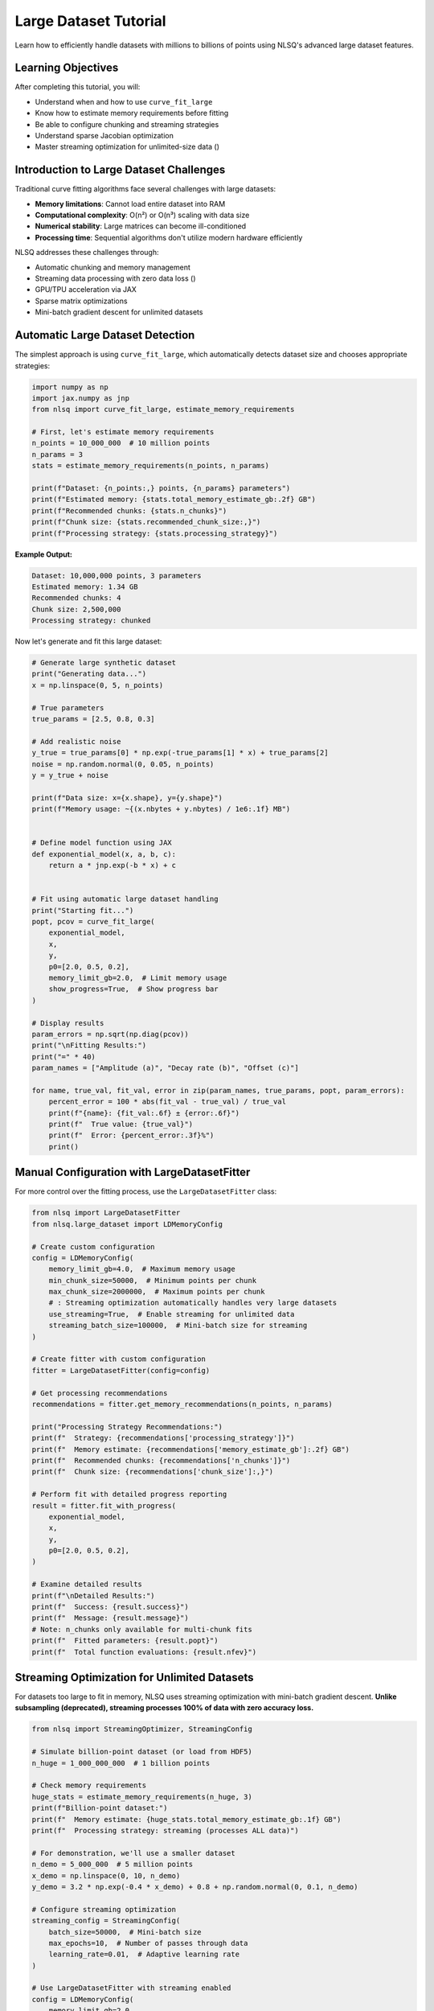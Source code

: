 Large Dataset Tutorial
======================

Learn how to efficiently handle datasets with millions to billions of points using NLSQ's advanced large dataset features.

Learning Objectives
-------------------

After completing this tutorial, you will:

- Understand when and how to use ``curve_fit_large``
- Know how to estimate memory requirements before fitting
- Be able to configure chunking and streaming strategies
- Understand sparse Jacobian optimization
- Master streaming optimization for unlimited-size data ()

Introduction to Large Dataset Challenges
-----------------------------------------

Traditional curve fitting algorithms face several challenges with large datasets:

- **Memory limitations**: Cannot load entire dataset into RAM
- **Computational complexity**: O(n²) or O(n³) scaling with data size
- **Numerical stability**: Large matrices can become ill-conditioned
- **Processing time**: Sequential algorithms don't utilize modern hardware efficiently

NLSQ addresses these challenges through:

- Automatic chunking and memory management
- Streaming data processing with zero data loss ()
- GPU/TPU acceleration via JAX
- Sparse matrix optimizations
- Mini-batch gradient descent for unlimited datasets

Automatic Large Dataset Detection
---------------------------------

The simplest approach is using ``curve_fit_large``, which automatically detects dataset size and chooses appropriate strategies:

.. code-block:: python

    import numpy as np
    import jax.numpy as jnp
    from nlsq import curve_fit_large, estimate_memory_requirements

    # First, let's estimate memory requirements
    n_points = 10_000_000  # 10 million points
    n_params = 3
    stats = estimate_memory_requirements(n_points, n_params)

    print(f"Dataset: {n_points:,} points, {n_params} parameters")
    print(f"Estimated memory: {stats.total_memory_estimate_gb:.2f} GB")
    print(f"Recommended chunks: {stats.n_chunks}")
    print(f"Chunk size: {stats.recommended_chunk_size:,}")
    print(f"Processing strategy: {stats.processing_strategy}")

**Example Output:**

.. code-block::

    Dataset: 10,000,000 points, 3 parameters
    Estimated memory: 1.34 GB
    Recommended chunks: 4
    Chunk size: 2,500,000
    Processing strategy: chunked

Now let's generate and fit this large dataset:

.. code-block:: python

    # Generate large synthetic dataset
    print("Generating data...")
    x = np.linspace(0, 5, n_points)

    # True parameters
    true_params = [2.5, 0.8, 0.3]

    # Add realistic noise
    y_true = true_params[0] * np.exp(-true_params[1] * x) + true_params[2]
    noise = np.random.normal(0, 0.05, n_points)
    y = y_true + noise

    print(f"Data size: x={x.shape}, y={y.shape}")
    print(f"Memory usage: ~{(x.nbytes + y.nbytes) / 1e6:.1f} MB")


    # Define model function using JAX
    def exponential_model(x, a, b, c):
        return a * jnp.exp(-b * x) + c


    # Fit using automatic large dataset handling
    print("Starting fit...")
    popt, pcov = curve_fit_large(
        exponential_model,
        x,
        y,
        p0=[2.0, 0.5, 0.2],
        memory_limit_gb=2.0,  # Limit memory usage
        show_progress=True,  # Show progress bar
    )

    # Display results
    param_errors = np.sqrt(np.diag(pcov))
    print("\nFitting Results:")
    print("=" * 40)
    param_names = ["Amplitude (a)", "Decay rate (b)", "Offset (c)"]

    for name, true_val, fit_val, error in zip(param_names, true_params, popt, param_errors):
        percent_error = 100 * abs(fit_val - true_val) / true_val
        print(f"{name}: {fit_val:.6f} ± {error:.6f}")
        print(f"  True value: {true_val}")
        print(f"  Error: {percent_error:.3f}%")
        print()

Manual Configuration with LargeDatasetFitter
---------------------------------------------

For more control over the fitting process, use the ``LargeDatasetFitter`` class:

.. code-block:: python

    from nlsq import LargeDatasetFitter
    from nlsq.large_dataset import LDMemoryConfig

    # Create custom configuration
    config = LDMemoryConfig(
        memory_limit_gb=4.0,  # Maximum memory usage
        min_chunk_size=50000,  # Minimum points per chunk
        max_chunk_size=2000000,  # Maximum points per chunk
        # : Streaming optimization automatically handles very large datasets
        use_streaming=True,  # Enable streaming for unlimited data
        streaming_batch_size=100000,  # Mini-batch size for streaming
    )

    # Create fitter with custom configuration
    fitter = LargeDatasetFitter(config=config)

    # Get processing recommendations
    recommendations = fitter.get_memory_recommendations(n_points, n_params)

    print("Processing Strategy Recommendations:")
    print(f"  Strategy: {recommendations['processing_strategy']}")
    print(f"  Memory estimate: {recommendations['memory_estimate_gb']:.2f} GB")
    print(f"  Recommended chunks: {recommendations['n_chunks']}")
    print(f"  Chunk size: {recommendations['chunk_size']:,}")

    # Perform fit with detailed progress reporting
    result = fitter.fit_with_progress(
        exponential_model,
        x,
        y,
        p0=[2.0, 0.5, 0.2],
    )

    # Examine detailed results
    print(f"\nDetailed Results:")
    print(f"  Success: {result.success}")
    print(f"  Message: {result.message}")
    # Note: n_chunks only available for multi-chunk fits
    print(f"  Fitted parameters: {result.popt}")
    print(f"  Total function evaluations: {result.nfev}")

Streaming Optimization for Unlimited Datasets
--------------------------------------------------------

For datasets too large to fit in memory, NLSQ uses streaming optimization with mini-batch gradient descent.
**Unlike subsampling (deprecated), streaming processes 100% of data with zero accuracy loss.**

.. code-block:: python

    from nlsq import StreamingOptimizer, StreamingConfig

    # Simulate billion-point dataset (or load from HDF5)
    n_huge = 1_000_000_000  # 1 billion points

    # Check memory requirements
    huge_stats = estimate_memory_requirements(n_huge, 3)
    print(f"Billion-point dataset:")
    print(f"  Memory estimate: {huge_stats.total_memory_estimate_gb:.1f} GB")
    print(f"  Processing strategy: streaming (processes ALL data)")

    # For demonstration, we'll use a smaller dataset
    n_demo = 5_000_000  # 5 million points
    x_demo = np.linspace(0, 10, n_demo)
    y_demo = 3.2 * np.exp(-0.4 * x_demo) + 0.8 + np.random.normal(0, 0.1, n_demo)

    # Configure streaming optimization
    streaming_config = StreamingConfig(
        batch_size=50000,  # Mini-batch size
        max_epochs=10,  # Number of passes through data
        learning_rate=0.01,  # Adaptive learning rate
    )

    # Use LargeDatasetFitter with streaming enabled
    config = LDMemoryConfig(
        memory_limit_gb=2.0,
        use_streaming=True,  # Enable streaming for very large datasets
        streaming_batch_size=50000,
    )

    fitter = LargeDatasetFitter(config=config)

    print(f"\nFitting {n_demo:,} points with streaming (100% of data)...")
    stream_result = fitter.fit_with_progress(
        exponential_model,
        x_demo,
        y_demo,
        p0=[3.0, 0.3, 0.5],
    )

    print(f"Streaming fit parameters: {stream_result.popt}")
    print(f"Points processed: {n_demo:,} (ALL data, no loss)")
    print(f"Convergence: {stream_result.success}")

Sparse Jacobian Optimization
-----------------------------

Many large-scale problems have sparse Jacobian structures. NLSQ can detect and exploit this:

.. code-block:: python

    from nlsq import SparseJacobianComputer


    # Create a problem with sparse structure
    # Example: Multiple independent exponential components
    def multi_exponential(x, *params):
        """Sum of multiple independent exponential decays."""
        n_components = len(params) // 3  # Each component has 3 parameters
        result = jnp.zeros_like(x)

        for i in range(n_components):
            a = params[3 * i]  # amplitude
            b = params[3 * i + 1]  # decay rate
            c = params[3 * i + 2]  # offset
            result += a * jnp.exp(-b * x) + c

        return result


    # Generate data with 5 components (15 parameters total)
    n_components = 5
    n_points_sparse = 100000
    x_sparse = np.linspace(0, 3, n_points_sparse)

    # True parameters for 5 components
    true_sparse_params = []
    for i in range(n_components):
        true_sparse_params.extend(
            [2.0 + 0.5 * i, 0.5 + 0.2 * i, 0.1 * i]  # amplitude  # decay rate  # offset
        )

    y_sparse = multi_exponential(x_sparse, *true_sparse_params)
    y_sparse += 0.02 * np.random.normal(size=len(x_sparse))

    # Detect sparsity
    sparse_computer = SparseJacobianComputer(sparsity_threshold=0.1)

    # Use a sample to detect sparsity pattern
    sample_size = min(1000, len(x_sparse))
    sample_indices = np.random.choice(len(x_sparse), sample_size, replace=False)
    x_sample = x_sparse[sample_indices]

    p0_sparse = [1.8 + 0.4 * i for i in range(n_components * 3)]  # Initial guess

    # Detect sparsity pattern
    pattern, sparsity = sparse_computer.detect_sparsity_pattern(
        multi_exponential, p0_sparse, x_sample
    )

    print(f"Jacobian Analysis:")
    print(f"  Matrix size: {pattern.shape}")
    print(f"  Sparsity ratio: {sparsity:.1%}")
    print(f"  Is sparse: {sparsity > 0.1}")

    if sparsity > 0.1:  # If more than 10% sparse
        print("  -> Using sparse optimization algorithms")
    else:
        print("  -> Using dense optimization algorithms")

Streaming Optimization for Unlimited Data
------------------------------------------

For datasets that cannot fit in memory or are generated on-the-fly, use streaming optimization:

.. code-block:: python

    from nlsq import StreamingOptimizer, StreamingConfig
    from nlsq.streaming_optimizer import create_hdf5_dataset


    # First, create a large HDF5 dataset on disk
    def create_large_dataset():
        print("Creating large HDF5 dataset...")
        create_hdf5_dataset(
            "large_dataset.h5",
            exponential_model,
            [2.8, 0.6, 0.4],  # True parameters
            n_samples=50_000_000,  # 50 million points
            chunk_size=10000,  # HDF5 chunk size
            noise_level=0.08,
        )
        print("Dataset created: large_dataset.h5")


    # Create the dataset (this may take a few minutes)
    create_large_dataset()

    # Configure streaming optimizer
    streaming_config = StreamingConfig(
        batch_size=50000,  # Points per batch
        max_epochs=20,  # Maximum training epochs
        convergence_tol=1e-6,  # Convergence tolerance
        use_adam=True,  # Use Adam optimizer
        learning_rate=0.001,  # Initial learning rate
    )

    # Create streaming optimizer
    stream_optimizer = StreamingOptimizer(streaming_config)

    # Fit directly from HDF5 file (file path passed as data source)
    print("Starting streaming optimization...")
    stream_result = stream_optimizer.fit_streaming(
        exponential_model, "large_dataset.h5", p0=np.array([2.5, 0.4, 0.3])
    )

    print("Streaming Results:")
    print(f"  Converged: {stream_result['success']}")
    print(f"  Final parameters: {stream_result['x']}")
    print(f"  Epochs used: {stream_result['nit']}")
    print(f"  Final loss: {stream_result['fun']:.6f}")


    # Alternative: Stream from custom generator
    def data_generator(batch_size=10000):
        """Generate data batches on-the-fly."""
        while True:
            x_batch = np.random.uniform(0, 5, batch_size)
            x_batch.sort()  # Keep x values sorted
            y_batch = exponential_model(x_batch, 2.8, 0.6, 0.4)
            y_batch += 0.08 * np.random.normal(size=batch_size)
            yield x_batch, y_batch


    # Fit using generator (data stream)
    print("Fitting from data generator...")
    gen_result = stream_optimizer.fit_streaming(
        exponential_model, data_generator(batch_size=20000), p0=np.array([2.5, 0.4, 0.3])
    )

    print("Generator Results:")
    print(f"  Parameters: {gen_result['x']}")
    print(f"  Samples processed: {gen_result['total_samples']:,}")

Performance Comparison
----------------------

Let's compare different strategies for the same large dataset:

.. code-block:: python

    import time

    # Test dataset
    n_test = 2_000_000  # 2 million points
    x_test = np.linspace(0, 4, n_test)
    y_test = 1.8 * np.exp(-0.7 * x_test) + 0.2 + np.random.normal(0, 0.03, n_test)

    strategies = [
        (
            "Standard curve_fit_large",
            lambda: curve_fit_large(exponential_model, x_test, y_test, p0=[1.5, 0.5, 0.1]),
        ),
        (
            "Chunked (4 chunks)",
            lambda: curve_fit_large(
                exponential_model,
                x_test,
                y_test,
                p0=[1.5, 0.5, 0.1],
                memory_limit_gb=0.5,  # Force chunking
            ),
        ),
        (
            "Streaming ()",
            lambda: curve_fit_large(
                exponential_model,
                x_test,
                y_test,
                p0=[1.5, 0.5, 0.1],
                memory_limit_gb=2.0,  # Use streaming for very large data
                # Streaming automatically handles unlimited datasets
            ),
        ),
    ]

    results = {}

    print(f"Performance Comparison ({n_test:,} points)")
    print("=" * 60)

    for name, strategy in strategies:
        print(f"\nTesting: {name}")
        start_time = time.time()

        try:
            popt, pcov = strategy()
            duration = time.time() - start_time
            error = np.sqrt(np.mean((y_test - exponential_model(x_test, *popt)) ** 2))

            results[name] = {
                "time": duration,
                "params": popt,
                "rms_error": error,
                "success": True,
            }

            print(f"  Time: {duration:.2f} seconds")
            print(f"  Parameters: [{popt[0]:.3f}, {popt[1]:.3f}, {popt[2]:.3f}]")
            print(f"  RMS Error: {error:.5f}")

        except Exception as e:
            print(f"  Failed: {e}")
            results[name] = {"success": False, "error": str(e)}

    # Summary
    print("\nSummary:")
    print("-" * 40)
    successful_results = {k: v for k, v in results.items() if v.get("success", False)}

    if successful_results:
        fastest = min(successful_results, key=lambda k: successful_results[k]["time"])
        most_accurate = min(
            successful_results, key=lambda k: successful_results[k]["rms_error"]
        )

        print(f"Fastest: {fastest} ({successful_results[fastest]['time']:.2f}s)")
        print(
            f"Most accurate: {most_accurate} (RMS: {successful_results[most_accurate]['rms_error']:.6f})"
        )

Best Practices for Large Datasets
----------------------------------

**1. Estimate Memory First**

Always check memory requirements before fitting:

.. code-block:: python

    # Check before processing
    stats = estimate_memory_requirements(len(x), n_parameters)
    if stats.total_memory_estimate_gb > available_memory_gb:
        print("Consider using chunking or streaming optimization")

**2. Choose Appropriate Strategies**

- **< 1M points**: Use standard ``curve_fit``
- **1M - 10M points**: Use ``curve_fit_large`` with default settings
- **10M - 100M points**: Use chunking with progress monitoring
- **> 100M points**: Use streaming optimization (, processes 100% of data)

**3. Optimize for Your Hardware**

.. code-block:: python

    # Check available devices
    import jax

    print(f"Available devices: {jax.devices()}")

    # GPU memory is typically more limited
    if jax.devices()[0].device_kind == "gpu":
        memory_limit_gb = 2.0  # Conservative for GPU
    else:
        memory_limit_gb = 8.0  # More generous for CPU

**4. Monitor Progress for Long Fits**

.. code-block:: python

    # Always use progress bars for large datasets
    popt, pcov = curve_fit_large(
        func, x, y, show_progress=True, memory_limit_gb=4.0  # Essential for user experience
    )

**5. Validate Results**

.. code-block:: python

    # Check residuals and parameter uncertainties
    residuals = y - func(x, *popt)
    rms_residual = np.sqrt(np.mean(residuals**2))
    param_errors = np.sqrt(np.diag(pcov))

    print(f"RMS residual: {rms_residual:.6f}")
    print(f"Max parameter uncertainty: {np.max(param_errors / np.abs(popt)):.2%}")

Troubleshooting Large Dataset Issues
-------------------------------------

**Memory Errors**

.. code-block:: python

    # Use chunking or streaming for large datasets
    try:
        popt, pcov = curve_fit_large(func, x, y)
    except MemoryError:
        print("Using streaming optimization to handle unlimited data...")
        # : Streaming processes 100% of data with zero accuracy loss
        popt, pcov = curve_fit_large(func, x, y, memory_limit_gb=2.0, chunk_size=100000)

**Convergence Issues**

.. code-block:: python

    # Try different initial guesses or increase tolerances
    popt, pcov = curve_fit_large(
        func, x, y, p0=better_initial_guess, ftol=1e-6, xtol=1e-6  # Looser tolerance
    )

**Performance Issues**

.. code-block:: python

    # Profile your function for JAX compatibility
    import jax

    # Test function compilation
    compiled_func = jax.jit(func)
    test_result = compiled_func(x[:100], *p0)  # Should not raise errors

Next Steps
----------

Congratulations! You now have the tools to handle datasets of any size. Continue with:

1. :doc:`../api/large_datasets_api` - Advanced fitting APIs and parameter constraints
2. :doc:`../api/performance_benchmarks` - Performance analysis and optimization
3. Browse the `examples directory <https://github.com/imewei/NLSQ/tree/main/examples>`_ for more complex scenarios

Further Reading
---------------

- :doc:`../api/nlsq.large_dataset` - Comprehensive technical details
- :doc:`../api/large_datasets_api` - Complete function documentation
- `JAX Documentation <https://docs.jax.dev/en/latest/>`_ - Understanding JAX transformations
